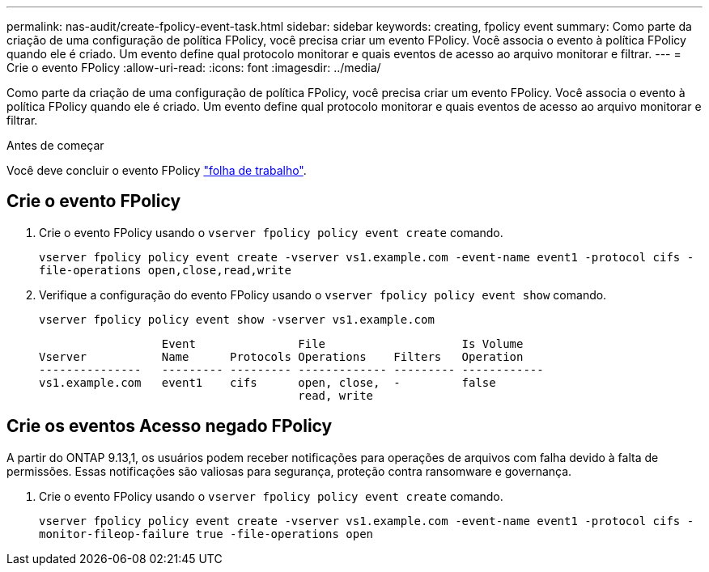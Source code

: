 ---
permalink: nas-audit/create-fpolicy-event-task.html 
sidebar: sidebar 
keywords: creating, fpolicy event 
summary: Como parte da criação de uma configuração de política FPolicy, você precisa criar um evento FPolicy. Você associa o evento à política FPolicy quando ele é criado. Um evento define qual protocolo monitorar e quais eventos de acesso ao arquivo monitorar e filtrar. 
---
= Crie o evento FPolicy
:allow-uri-read: 
:icons: font
:imagesdir: ../media/


[role="lead"]
Como parte da criação de uma configuração de política FPolicy, você precisa criar um evento FPolicy. Você associa o evento à política FPolicy quando ele é criado. Um evento define qual protocolo monitorar e quais eventos de acesso ao arquivo monitorar e filtrar.

.Antes de começar
Você deve concluir o evento FPolicy link:../nas-audit/fpolicy-event-config-worksheet-reference.html["folha de trabalho"].



== Crie o evento FPolicy

. Crie o evento FPolicy usando o `vserver fpolicy policy event create` comando.
+
`vserver fpolicy policy event create -vserver vs1.example.com -event-name event1 -protocol cifs -file-operations open,close,read,write`

. Verifique a configuração do evento FPolicy usando o `vserver fpolicy policy event show` comando.
+
`vserver fpolicy policy event show -vserver vs1.example.com`

+
[listing]
----

                  Event               File                    Is Volume
Vserver           Name      Protocols Operations    Filters   Operation
---------------   --------- --------- ------------- --------- ------------
vs1.example.com   event1    cifs      open, close,  -         false
                                      read, write
----




== Crie os eventos Acesso negado FPolicy

A partir do ONTAP 9.13,1, os usuários podem receber notificações para operações de arquivos com falha devido à falta de permissões. Essas notificações são valiosas para segurança, proteção contra ransomware e governança.

. Crie o evento FPolicy usando o `vserver fpolicy policy event create` comando.
+
`vserver fpolicy policy event create -vserver vs1.example.com -event-name event1 -protocol cifs -monitor-fileop-failure true -file-operations open`



